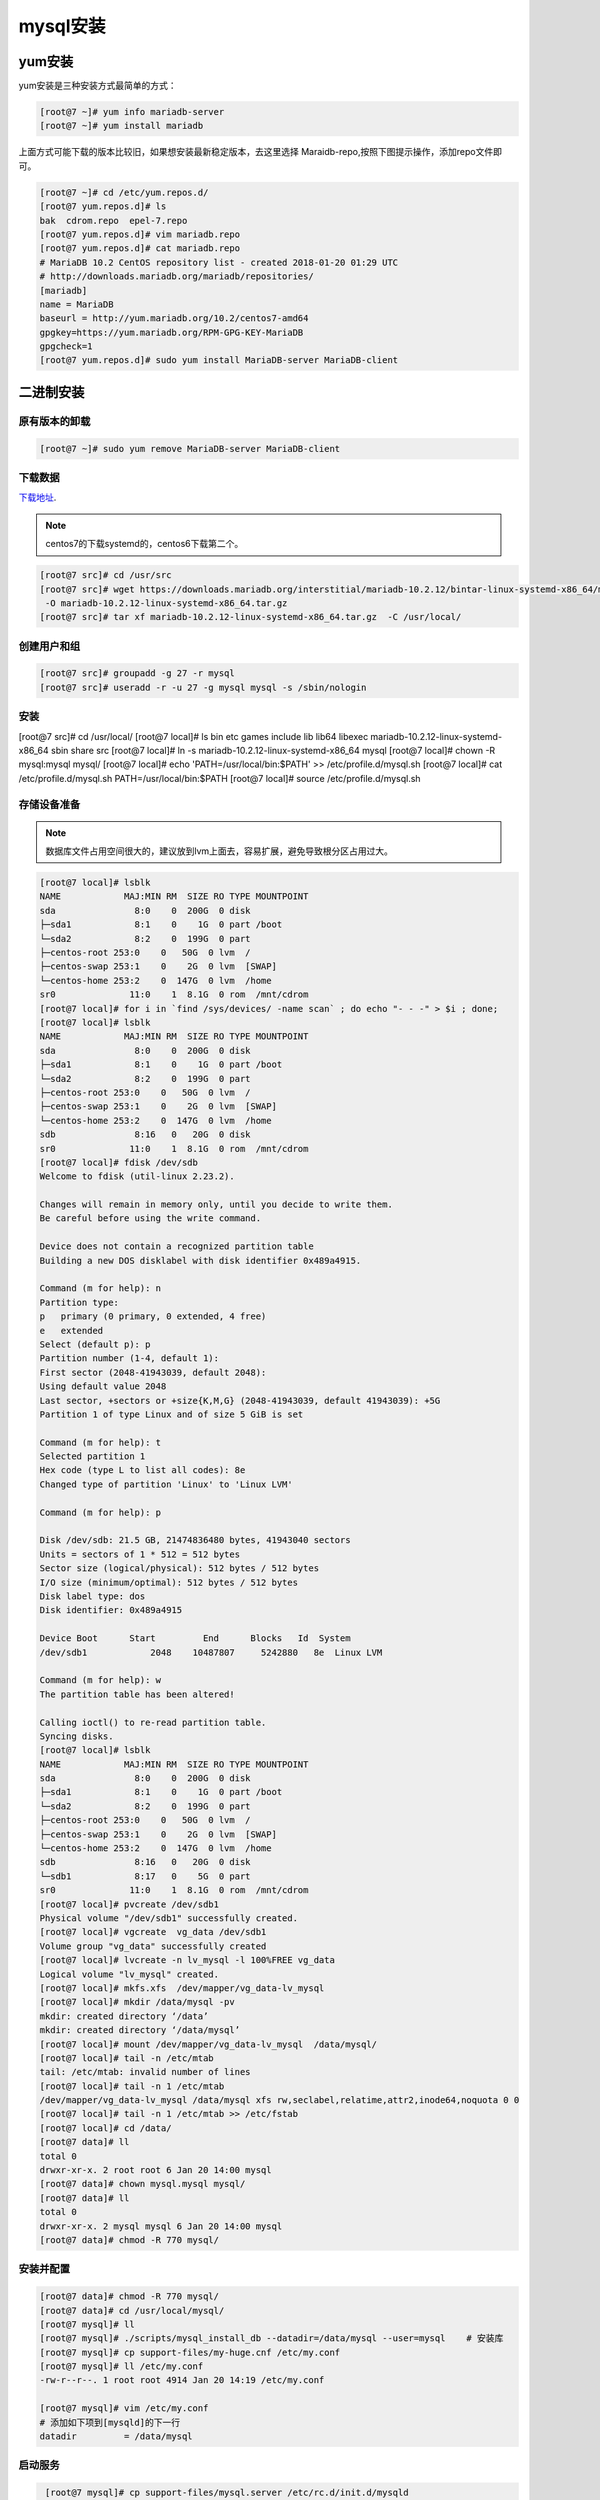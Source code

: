 mysql安装
=================================================

yum安装
------------------------------------------------------------

yum安装是三种安装方式最简单的方式： 

.. code-block:: bash

    [root@7 ~]# yum info mariadb-server
    [root@7 ~]# yum install mariadb

上面方式可能下载的版本比较旧，如果想安装最新稳定版本，去这里选择 Maraidb-repo,按照下图提示操作，添加repo文件即可。

.. image:: /images/mysql/yum配置.png

.. code-block:: bash

    [root@7 ~]# cd /etc/yum.repos.d/
    [root@7 yum.repos.d]# ls
    bak  cdrom.repo  epel-7.repo
    [root@7 yum.repos.d]# vim mariadb.repo
    [root@7 yum.repos.d]# cat mariadb.repo 
    # MariaDB 10.2 CentOS repository list - created 2018-01-20 01:29 UTC
    # http://downloads.mariadb.org/mariadb/repositories/
    [mariadb]
    name = MariaDB
    baseurl = http://yum.mariadb.org/10.2/centos7-amd64
    gpgkey=https://yum.mariadb.org/RPM-GPG-KEY-MariaDB
    gpgcheck=1
    [root@7 yum.repos.d]# sudo yum install MariaDB-server MariaDB-client

二进制安装
------------------------------------------------------------

原有版本的卸载
^^^^^^^^^^^^^^^^^^^^^^^^^^^^^^^^^^^^^^^^^

.. code-block:: bash

    [root@7 ~]# sudo yum remove MariaDB-server MariaDB-client

下载数据
^^^^^^^^^^^^^^^^^^^^^^^^^^^^^^^^^^^^^^^^^

下载地址_.

.. _下载地址: https://downloads.mariadb.org/

.. image:: /images/mysql/下载二进制.png

.. note:: centos7的下载systemd的，centos6下载第二个。

.. code-block:: bash

    [root@7 src]# cd /usr/src
    [root@7 src]# wget https://downloads.mariadb.org/interstitial/mariadb-10.2.12/bintar-linux-systemd-x86_64/mariadb-10.2.12-linux-systemd-x86_64.tar.gz/from/http%3A/.edu.cn/mariadb/     \
     -O mariadb-10.2.12-linux-systemd-x86_64.tar.gz
    [root@7 src]# tar xf mariadb-10.2.12-linux-systemd-x86_64.tar.gz  -C /usr/local/




创建用户和组
^^^^^^^^^^^^^^^^^^^^^^^^^^^^^^^^^^^^^^^^^
.. code-block:: bash

    [root@7 src]# groupadd -g 27 -r mysql
    [root@7 src]# useradd -r -u 27 -g mysql mysql -s /sbin/nologin

安装
^^^^^^^^^^^^^^^^^^^^^^^^^^^^^^^^^^^^^^^^^

.. code-block:: bash

[root@7 src]# cd /usr/local/
[root@7 local]# ls
bin  etc  games  include  lib  lib64  libexec  mariadb-10.2.12-linux-systemd-x86_64  sbin  share  src
[root@7 local]# ln -s mariadb-10.2.12-linux-systemd-x86_64 mysql
[root@7 local]# chown -R mysql:mysql  mysql/
[root@7 local]# echo 'PATH=/usr/local/bin:$PATH' >> /etc/profile.d/mysql.sh
[root@7 local]# cat /etc/profile.d/mysql.sh
PATH=/usr/local/bin:$PATH
[root@7 local]# source /etc/profile.d/mysql.sh

存储设备准备
^^^^^^^^^^^^^^^^^^^^^^^^^^^^^^^^^^^^^^^^^

.. note:: 数据库文件占用空间很大的，建议放到lvm上面去，容易扩展，避免导致根分区占用过大。

.. code-block:: bash

    [root@7 local]# lsblk
    NAME            MAJ:MIN RM  SIZE RO TYPE MOUNTPOINT
    sda               8:0    0  200G  0 disk 
    ├─sda1            8:1    0    1G  0 part /boot
    └─sda2            8:2    0  199G  0 part 
    ├─centos-root 253:0    0   50G  0 lvm  /
    ├─centos-swap 253:1    0    2G  0 lvm  [SWAP]
    └─centos-home 253:2    0  147G  0 lvm  /home
    sr0              11:0    1  8.1G  0 rom  /mnt/cdrom
    [root@7 local]# for i in `find /sys/devices/ -name scan` ; do echo "- - -" > $i ; done;
    [root@7 local]# lsblk
    NAME            MAJ:MIN RM  SIZE RO TYPE MOUNTPOINT
    sda               8:0    0  200G  0 disk 
    ├─sda1            8:1    0    1G  0 part /boot
    └─sda2            8:2    0  199G  0 part 
    ├─centos-root 253:0    0   50G  0 lvm  /
    ├─centos-swap 253:1    0    2G  0 lvm  [SWAP]
    └─centos-home 253:2    0  147G  0 lvm  /home
    sdb               8:16   0   20G  0 disk 
    sr0              11:0    1  8.1G  0 rom  /mnt/cdrom
    [root@7 local]# fdisk /dev/sdb
    Welcome to fdisk (util-linux 2.23.2).

    Changes will remain in memory only, until you decide to write them.
    Be careful before using the write command.

    Device does not contain a recognized partition table
    Building a new DOS disklabel with disk identifier 0x489a4915.

    Command (m for help): n
    Partition type:
    p   primary (0 primary, 0 extended, 4 free)
    e   extended
    Select (default p): p
    Partition number (1-4, default 1): 
    First sector (2048-41943039, default 2048): 
    Using default value 2048
    Last sector, +sectors or +size{K,M,G} (2048-41943039, default 41943039): +5G    
    Partition 1 of type Linux and of size 5 GiB is set

    Command (m for help): t
    Selected partition 1
    Hex code (type L to list all codes): 8e
    Changed type of partition 'Linux' to 'Linux LVM'

    Command (m for help): p

    Disk /dev/sdb: 21.5 GB, 21474836480 bytes, 41943040 sectors
    Units = sectors of 1 * 512 = 512 bytes
    Sector size (logical/physical): 512 bytes / 512 bytes
    I/O size (minimum/optimal): 512 bytes / 512 bytes
    Disk label type: dos
    Disk identifier: 0x489a4915

    Device Boot      Start         End      Blocks   Id  System
    /dev/sdb1            2048    10487807     5242880   8e  Linux LVM

    Command (m for help): w
    The partition table has been altered!

    Calling ioctl() to re-read partition table.
    Syncing disks.
    [root@7 local]# lsblk
    NAME            MAJ:MIN RM  SIZE RO TYPE MOUNTPOINT
    sda               8:0    0  200G  0 disk 
    ├─sda1            8:1    0    1G  0 part /boot
    └─sda2            8:2    0  199G  0 part 
    ├─centos-root 253:0    0   50G  0 lvm  /
    ├─centos-swap 253:1    0    2G  0 lvm  [SWAP]
    └─centos-home 253:2    0  147G  0 lvm  /home
    sdb               8:16   0   20G  0 disk 
    └─sdb1            8:17   0    5G  0 part 
    sr0              11:0    1  8.1G  0 rom  /mnt/cdrom
    [root@7 local]# pvcreate /dev/sdb1
    Physical volume "/dev/sdb1" successfully created.
    [root@7 local]# vgcreate  vg_data /dev/sdb1
    Volume group "vg_data" successfully created
    [root@7 local]# lvcreate -n lv_mysql -l 100%FREE vg_data
    Logical volume "lv_mysql" created.
    [root@7 local]# mkfs.xfs  /dev/mapper/vg_data-lv_mysql 
    [root@7 local]# mkdir /data/mysql -pv
    mkdir: created directory ‘/data’
    mkdir: created directory ‘/data/mysql’
    [root@7 local]# mount /dev/mapper/vg_data-lv_mysql  /data/mysql/
    [root@7 local]# tail -n /etc/mtab
    tail: /etc/mtab: invalid number of lines
    [root@7 local]# tail -n 1 /etc/mtab
    /dev/mapper/vg_data-lv_mysql /data/mysql xfs rw,seclabel,relatime,attr2,inode64,noquota 0 0
    [root@7 local]# tail -n 1 /etc/mtab >> /etc/fstab
    [root@7 local]# cd /data/
    [root@7 data]# ll
    total 0
    drwxr-xr-x. 2 root root 6 Jan 20 14:00 mysql
    [root@7 data]# chown mysql.mysql mysql/
    [root@7 data]# ll
    total 0
    drwxr-xr-x. 2 mysql mysql 6 Jan 20 14:00 mysql
    [root@7 data]# chmod -R 770 mysql/

安装并配置
^^^^^^^^^^^^^^^^^^^^^^^^^^^^^^^^^^^^^^^^^^^^^^^^^^

.. code-block:: bash

    [root@7 data]# chmod -R 770 mysql/
    [root@7 data]# cd /usr/local/mysql/
    [root@7 mysql]# ll
    [root@7 mysql]# ./scripts/mysql_install_db --datadir=/data/mysql --user=mysql    # 安装库
    [root@7 mysql]# cp support-files/my-huge.cnf /etc/my.conf
    [root@7 mysql]# ll /etc/my.conf 
    -rw-r--r--. 1 root root 4914 Jan 20 14:19 /etc/my.conf

    [root@7 mysql]# vim /etc/my.conf 
    # 添加如下项到[mysqld]的下一行
    datadir         = /data/mysql

启动服务
^^^^^^^^^^^^^^^^^^^^^^^^^^^^^^^^^^^^^^^^^^^^^^^^^^

.. code-block:: bash

    [root@7 mysql]# cp support-files/mysql.server /etc/rc.d/init.d/mysqld
    [root@centos7 mysql]# vim /etc/rc.d/init.d/mysqld
    # 找到basedir行，修改如下内容
    basedir=/usr/local/mysql
    datadir=/data/mysqldb
    [root@centos7 mysql]# chkconfig --add mysqld
    [root@centos7 mysql]# chkconfig mysqld on
   [root@centos7 mysql]# mysql
    Welcome to the MariaDB monitor.  Commands end with ; or \g.
    Your MariaDB connection id is 9
    Server version: 10.2.12-MariaDB MariaDB Server

    Copyright (c) 2000, 2017, Oracle, MariaDB Corporation Ab and others.

    Type 'help;' or '\h' for help. Type '\c' to clear the current input statement.

    MariaDB [(none)]> 

数据库安全安装设置
^^^^^^^^^^^^^^^^^^^^^^^^^^^^^^^^^^^^^^^^^^^^^^^^^^

.. code-block:: bash

    [root@centos7 mysql]# mysql_secure_installation 

    NOTE: RUNNING ALL PARTS OF THIS SCRIPT IS RECOMMENDED FOR ALL MariaDB
        SERVERS IN PRODUCTION USE!  PLEASE READ EACH STEP CAREFULLY!

    In order to log into MariaDB to secure it, we'll need the current
    password for the root user.  If you've just installed MariaDB, and
    you haven't set the root password yet, the password will be blank,
    so you should just press enter here.

    Enter current password for root (enter for none):      # 没有密码就直接回车，有的话就输入
    OK, successfully used password, moving on...

    Setting the root password ensures that nobody can log into the MariaDB
    root user without the proper authorisation.

    Set root password? [Y/n] y
    New password: 
    Re-enter new password: 
    Password updated successfully!
    Reloading privilege tables..
    ... Success!


    By default, a MariaDB installation has an anonymous user, allowing anyone
    to log into MariaDB without having to have a user account created for
    them.  This is intended only for testing, and to make the installation
    go a bit smoother.  You should remove them before moving into a
    production environment.

    Remove anonymous users? [Y/n] y
    ... Success!

    Normally, root should only be allowed to connect from 'localhost'.  This
    ensures that someone cannot guess at the root password from the network.

    Disallow root login remotely? [Y/n] y
    ... Success!

    By default, MariaDB comes with a database named 'test' that anyone can
    access.  This is also intended only for testing, and should be removed
    before moving into a production environment.

    Remove test database and access to it? [Y/n] y
    - Dropping test database...
    ... Success!
    - Removing privileges on test database...
    ... Success!

    Reloading the privilege tables will ensure that all changes made so far
    will take effect immediately.

    Reload privilege tables now? [Y/n] y
    ... Success!

    Cleaning up...

    All done!  If you've completed all of the above steps, your MariaDB
    installation should now be secure.

    Thanks for using MariaDB!

源码安装
------------------------------------------------------------

.. code-block:: bash

    # 下载文件
    wget https://downloads.mariadb.org/interstitial/mariadb-10.2.12/bintar-linux-systemd-x86_64/mariadb-10.2.12-linux-systemd-x86_64.tar.gz/from/http%3A//mirrors.tuna.tsinghua.edu.cn/mariadb/ \
    -O mariadb-10.2.12-linux-systemd-x86_64.tar.gz
    # 解压
    [root@centos151 ~]# tar xf mariadb-10.2.12.tar.gz
    [root@centos151 ~]# cd mariadb-10.2.12/
    [root@centos151 mariadb-10.2.12]# 
    [root@centos151 bin]# cmake . \
    -DCMAKE_INSTALL_PREFIX=/app/mysql \
    -DMYSQL_DATADIR=/mysqldb/ \
    -DSYSCONFDIR=/etc \
    -DMYSQL_USER=mysql \
    -DWITH_INNOBASE_STORAGE_ENGINE=1 \
    -DWITH_ARCHIVE_STORAGE_ENGINE=1 \
    -DWITH_BLACKHOLE_STORAGE_ENGINE=1 \
    -DWITH_READLINE=1 \
    -DWITH_SSL=system \
    -DWITH_ZLIB=system \
    -DWITH_LIBWRAP=0 \
    -DMYSQL_UNIX_ADDR=/app/mysql/mysql.sock \
    -DDEFAULT_CHARSET=utf8 \
    -DDEFAULT_COLLATION=utf8_general_ci \
    -DENABLED_LOCAL_INFILE=1 \
    -DWITH_PARTITION_STORAGE_ENGINE=1 \
    -DWITH_DEBUG=0 \
    -DWITHOUT_MROONGA_STORAGE_ENGINE=1
    [root@centos151 mariadb-10.2.12]# make && make install 
    [root@centos151 mariadb-10.2.12]# echo 'PATH=/app/mysql/bin:$PATH' > /etc/profile.d/mysql.sh
    [root@centos151 mariadb-10.2.12]# source /etc/profile.d/mysql.sh
    [root@centos151 mariadb-10.2.12]# cd /app/mysql
    [root@centos151 mysql]# scripts/mysql_install_db --basedir=/app/mysql --datadir=/app/mysql/data --user=mysql
    [root@centos151 mysql]# cp support-files/my-huge.cnf /etc/my.cnf
    [root@centos151 mysql]# vim /etc/my.cnf
    # 添加如下行到mysqld片段内部
    basedir=/app/mysql
    datadir=/app/mysql/data
    [root@centos151 mysql]# chown mysql.mysql /app/mysql/ -R
    [root@centos151 mysql]# chkconfig --add mysql
    [root@centos151 init.d]# service mysql restart